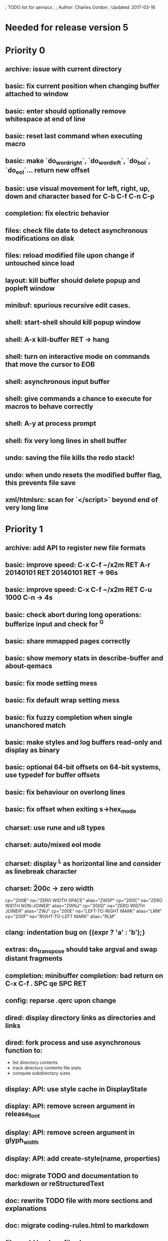 ; TODO list for qemacs
;
; Author: Charles Gordon
; Updated: 2017-03-16

* Needed for release version 5

* Priority 0

** archive: issue with current directory
** basic: fix current position when changing buffer attached to window
** basic: enter should optionally remove whitespace at end of line
** basic: reset last command when executing macro
** basic: make `do_word_right`, `do_word_left`, `do_bol`, `do_eol`... return new offset
** basic: use visual movement for left, right, up, down and character based for C-b C-f C-n C-p
** completion: fix electric behavior
** files: check file date to detect asynchronous modifications on disk
** files: reload modified file upon change if untouched since load
** layout: kill buffer should delete popup and popleft window
** minibuf: spurious recursive edit cases.
** shell: start-shell should kill popup window
** shell: A-x kill-buffer RET -> hang
** shell: turn on interactive mode on commands that move the cursor to EOB
** shell: asynchronous input buffer
** shell: give commands a chance to execute for macros to behave correctly
** shell: A-y at process prompt
** shell: fix very long lines in shell buffer
** undo: saving the file kills the redo stack!
** undo: when undo resets the modified buffer flag, this prevents file save
** xml/htmlsrc: scan for `</script>` beyond end of very long line

* Priority 1

** archive: add API to register new file formats
** basic: improve speed: C-x C-f ~/x2m RET A-r 20140101 RET 20140101 RET -> 96s
** basic: improve speed: C-x C-f ~/x2m RET C-u 1000 C-n -> 4s
** basic: check abort during long operations: bufferize input and check for ^G
** basic: share mmapped pages correctly
** basic: show memory stats in describe-buffer and about-qemacs
** basic: fix mode setting mess
** basic: fix default wrap setting mess
** basic: fix fuzzy completion when single unanchored match
** basic: make styles and log buffers read-only and display as binary
** basic: optional 64-bit offsets on 64-bit systems, use typedef for buffer offsets
** basic: fix behaviour on overlong lines
** basic: fix offset when exiting s->hex_mode
** charset: use rune and u8 types
** charset: auto/mixed eol mode
** charset: display ^L as horizontal line and consider as linebreak character
** charset: \u200c -> zero width
  cp="200B" na="ZERO WIDTH SPACE" alias="ZWSP"
  cp="200C" na="ZERO WIDTH NON-JOINER" alias="ZWNJ"
  cp="200D" na="ZERO WIDTH JOINER" alias="ZWJ"
  cp="200E" na="LEFT-TO-RIGHT MARK" alias="LRM"
  cp="200F" na="RIGHT-TO-LEFT MARK" alias="RLM"
** clang: indentation bug on {\nputchar(expr ? 'a' : 'b');\n}
** extras: do_transpose should take argval and swap distant fragments
** completion: minibuffer completion: bad return on C-x C-f . SPC qe SPC RET
** config: reparse .qerc upon change
** dired: display directory links as directories and links
** dired: fork process and use asynchronous function to:
   - list directory contents
   - track directory contents file stats
   - compute subdirectory sizes
** display: API: use style cache in DisplayState
** display: API: remove screen argument in release_font
** display: API: remove screen argument in glyph_width
** display: API: add create-style(name, properties)
** doc: migrate TODO and documentation to markdown or reStructuredText
** doc: rewrite TODO file with more sections and explanations
** doc: migrate coding-rules.html to markdown
** files: add hook on file change
** files: handle files starting with re:
** files: check file permissions.
** files: use trick for entering spaces in filename prompts without completion
** files: fix s->offset reset to 0 upon C-x C-f newfile ENT C-x 2 C-x b ENT
** files: insert-file: load via separate buffer with charset conversion
** files: reload-file on C-x C-r
** files: qe_load_file should split screen evenly for LF_SPLIT_SCREEN flag
** help: info-mode
** help: qemacs-faq on C-h C-f
** help: qemacs-manual on C-h C-f
** help: add inline documentation for commands on C-h C-f
** help: data-directory, data-path...
** basic: frame-title-format and mode-line-format
** basic: transient-mark-mode to highlight the current region
** basic: delete-selection-mode to delete the highlighted region on DEL and typing text
** html: &#x200c; -> zero width causes missing chars at end of line
** html: mode_probe fails on junk/Books/881256329.epub/OEBPS/Attributes.xhtml when cycling
** html: preview mode does not work
** html: checksum stuff does not work
** macros: allow redefining the keyboard macro embedding itself
** macros: show-macro, dump-macro to ease macro debugging and timing
** macros: fix macro slowliness in 6000 line buffer junk/dirs/x
** macros: do not use visual movement inside macros (definition and execution)
** macros: do not redisplay during macro execution, esp with prefix
** macros: check for abort during repeated command execution
** macros: check for failure during repeated command execution
** markdown: a_bb_c should not detect bb as underlined
** minibuf: use more mode specific bindings
** minibuf: minibuffer-electric-yank in minibuffer to fix pathname
** minibuf: minibuffer input ~ should not kill http: prefix
** php: improve coloring
** preview-mode: typing text should auto-search
** screen: check coordinate system to 1000 based with optional sidebars
** search: improve speed finally
** search: add low-level accelerator function
** search: use do_isearch or similar to input string and options 
   for other search commands: do_search_string, do_query_replace, 
   count-matches, delete-matching-lines (might need recursive edit)
** search: add regex support
** search: hex-mode search strings should mix hex ut8 strings and ASCII control char names
** search: make isearch bindings for minibuffer
** search: handle word and case toggles matches in query-replace
** session: register session store functions
** session: save previous answers, ...
** session: save preview mode, buffer modes and properties
** session: save process buffers?  non file-based buffers?  dired buffers?
** shell: handle long shell lines
** shell: fix screen size notifications, SIGWINCH signals and ioctl
** shell: fix crash bug when invoking qemacs recursively in the terminal
** shell: set current directory of new shell buffer to that of current window
** shell: use auxiliary buffer to make process input asynchronous
** shell: other buffer modification functions in shell input region
** syntax: fix overlong line coloring
** syntax: support ReStructuredText (RST)
** tiny: remove extra features
** undo: store cursor movements in undo records
** undo: kill redo list when forking after undo
** undo: undo should handle sequence of undo records upto tagged start.
** undo: add disable-undo for tests and benchmarking
** x11: handle X11 window manager close window event and exit cleanly

* Priority 2

** basic: completion in load-resource-file
** basic: elastic-tabs
** basic: indent-rigidly
** basic: scripting
** basic: fix colors, default schemes...
** basic: disable messages from commands if non-interactive (eg: set-variable)
** basic: make style-buffer-mode and log-buffer-mode
** charset: better display of invalid utf-8 encodings
** charset: change character detection API to handle cross page spanning
** charset: fix eb_prev_char to handle non self-synchronizing charsets
** charset: handle chinese encodings
** charset: handle euc-kr
** charset: autodetect sjis, euc-jp...
** charset: update cp directory from more recent unicode tables
** charset: UTF-8 variants: CESU-8, Modified UTF-8, UTF-16
** charset: UTF-1 obsolete standard encoding for Unicode
** clang: align multi line comments leading * one space to the right
** clang: fix C indentation inside comments
** clang: fix C indentation inside struct, array and enum initializers
** dired: keep dired current file upon: RET C-x C-k RET
** dired: fork for directory scan, background inode tracking, dir size scan
** extra: add function to add entry in TODO.org
** hex: extend hex mode to support 16,32,64 bit words as little and big endian
** html/xml: merge xml / htmlsrc modes
** html/xml: fix colorizer for multi-line tags and attributes
** macros: improve dump-macro to convert macro to string
** macros: fix dump-macro to save/restore last-kbd-macro to/from session
** macros: do not store messages during repeated macro execution or limit buffer size
** macros: name-last-kbd-macro
** macros: fix source syntax issues
   (define-macro "last-kbd-macro" "A-fA-fC-FC-FC-@C-EA-wC-AC-NC-XnC-YC-MC-Xp")
   (define-macro "last-kbd-macro" "A\-f")
   ---   - - -
   (define-macro "last-kbd-macro" "---   - - -C-M
   <Down><Up><Right><Left>")
   <><>(define-macro "last-kbd-macro" "\<>\<>")
** modes: header-line format
** modes: mode-line format
** modes: display filename relative to current directory instead of buffer name on mode-line
** modes: major and minor modes
** modes: split modes into colorizers, interaction, io, charset, eoltype
** script: expression evaluator
** search: count-words, wc
** search: stats command for word count and mode specific stats
** undo: limit size of undo buffers (undo-outer-limit, default 3000000)
** undo: add undo records for styles, modes...
** undo: disable undo for archive parse and uncompress phases
** undo: compress logs and limit size
** variables: set variable values via function pointer
** variables: add boolean variables

* Priority 3

* Basic stuff

** xml: crash bug on johnmacfarlane.net/texmath.xhtml
** completion: abbreviate lines in file completion list popup
** display: wrap long lines past line numbers column
** shell: tty_put_char should convert charsets
** shell: current path in compile set to current buffer path
** shell: current path retrieved from shell prompt backwards from point
** avoid error in new file
** add custom memory handling functions.
** use failsafe memory allocator and longjmp recover.
** redefine KEY_Fx to make them sequential
** move ungot_key to key_context
** static init_call stuff ?
** add default charset for new buffer creation, set that to utf8
** splitting pages should fall on 32 bit boundaries (difficult)
** handle broken charset sequences across page boundaries
** add command help/description in declarations
** make command declaration macros standalone
** allow recursive main loop, and remove input callbacks
** fix column computation based on display properties:
  (variable pitch, tabs, ^x and \uxxxx stuff -- emacs behaviour) ?
** synced virtual buffers with restricted range
** unsynced virtual buffers with restricted range and specific mode/charset
** spell checker
** printing support
** bfs: built in file system for embedded extensions and files
   Jasspa bfs is way too complicated, make simpler system
** notes
** C-x x next-buffer ??? Move to the next buffer.
** abbreviation mode
** qe_realloc: typed and clear reallocated area

* Moving / Editing

** remote editing
** blink-and-insert on ) } ] >
** fix scroll up/down to move point if already at end
** move by paragraph on M-[ and M-]
** scroll horizontally on M-{ and M-}
** scroll up/down with argument should scroll by screen row.
** simplify C-z A-z accordingly
** accented letters on OS/X
** combining unicode glyphs produce bogus cursor positions
   example: V M-'
   this problem occurs if no combined glyph exists.
   qemacs does not take into account combination performed by the terminal.
   Terminal glyph width of 0 should be supported.
** deal with accents in filenames (OS/X uses separate utf8 accents)
** 256 color mode
** auto-fill-mode
** auto-revert-mode, global-auto-revert-mode, auto-revert-tail-mode
** rectangular regions, cut/paste

* Windowing / Display

** window scrolling not emulated in tty (check ^Z in recursive eps)
** multiple frames
** lingering windows
** cursor not found on doc/256colors.raw if truncate-lines=1
** enlarge-window-interactively
** enlarge-window-horizontally
** enlarge-window
** tab cursor displayed size
** improve speed of text renderer / improve truncate mode
merge some good parts with CSS renderer ?.
Suppress CRC hack (not reliable).
** display alternate cursor in non active column in hex mode.
** fix crash bug on fragments longer than MAX_SCREEN_WIDTH.
** vertical scroll bar
** menu / context-menu / toolbars / dialogs
** improve layout scheme for better scalability.
** scrolling by window size should position cursor differently
** emulation mode to use line-drawing characters for window borders

* Clean window deletion mess:

** avoid problems with popups (kill_buffer, delete_window, split_window)
** detach window from tree and keep attached to buffer if last
** detach window from tree and put in delayed free tree otherwise

edit_close(s)
do_delete_window(s)
  bufed_select(s) if vertical split
  dired_select(s) if vertical split
do_less_quit(s)
do_delete_other_windows(s) deletes other windows (!)
do_minibuffer_exit(s) also deletes completion_popup
insert_window_left()  deletes some left-most windows
  do_list_buffers()
  do_dired()

* Search / Replace

** search: regex search/replace
** search: query replace across multiple files
** search: query replace options: u -> undo last change

* Unicode / bidir

** set_input_method() and set_buffer_file_coding_system() in config file.
** fix kana input method
** charset: add JIS missing encoding functions
** add JIS charset probing functions
** test Hebrew keymap support.

* X11 display / graphics

** clip display by popup size
** move -nw cmd line option to tty.c and make term_probe return better score
** remember X11 window positions and restore layout ?
** improve image viewer.
** faster video handling (generalize invalidate region system)
** integrate tinySVG renderer based on the new libraster.
** implement wheel mode in CSS display.
** fix configure for missing support: x11 xv png ...
** add configure --disable-graphics
** dpy_open_font should never return NULL, must have a system font.

* Outline / Org mode

** outline styles
** implement hide / show regions

* C mode

** c-indent
** indent-with-tabs
** stats command for slcc
** add TAGS support:
*** recursive search of QTAGS file.
*** C decl parser
*** global QTAGS file indexed with global includes
** see if java/javascript/c++ is OK.
** autocomplete keyword, function, variable, member names
** automatic indentation detection
** c-mode descendants:
*** as-mode: ActionStript files
*** awk-mode
*** C++ mode
*** objc-mode: Objective C
*** csharp-mode: C#
*** d-mode
*** java-mode
*** javascript-mode, js-mode -> javascript files
*** json-mode
*** scala-mode
*** yacc-mode
*** go-mode
*** idl-mode
*** typescript-mode
*** jspp-mode: JS++

* HTML mode

** distribute libqhtml as a separate project
** OPTIMIZE eb_nextc et al or always duplicate box content (big speed improvement).
** polish end of line offset/cursor displacement support.
** handle implicit TR
** add file referencing (<?xml-stylesheet type="text/css" href="xxx"?>, <link>, etc...)
** fix LI numbering with VALUE attribute (cannot use CSS). Verify counter-reset semantics.
** (z-index) floats must be displayed after all other stuff.
** <NOBR> is sometimes incorrect.
** more font style synthesis in html2ppm.
** add xml CDATA parsing

* Shell

** fix bof/eof shell mode
** allow quoting of special keys : let do_char insert xterm/vt100
  key sequence to allow typing special keys into shell process
** fix terminal size inside shell window ?
** cmdline arg to force lines and columns to test shell.
** toggling interactive shell mode is not automatic enough
** man pager -> more bindings, such as RET -> push-button (jump to map page)
** accented letter input in shell mode
** transcode between tty charset and shell buffer charset
** track unsupported escapes in shell buffer
** doctor command should create and show *trace* buffer, remove eb_new kludge
** use colorized buffer for *trace* buffer to flag tty input, shell output, supported and unsupported escapes.
** telnet-mode: Connect to a remote computer using telnet

* Dired

** use buffer specific load functions
** separate buffer for each directory
** adjust dired gutter width for max name length
** snap dired left window horiz scroll
** make dired left window temporary popleft window
** improve dired (file commands, nicer display)
*** t -> dired-touch
*** | -> dired-shell-command
*** D -> dired-mkdir
** make archive mode use dired commands

* Modes

** compress mode file save to compressed format
** auto-compression-mode
** rethink mode specific commands -> add inheritance for all commands ?
** mode inheritance
** calculator / spreadsheet mode
** calendar mode
** email reader mode: mail / rmail
** news reader mode
** irc client mode
** ispell
** twitter
** rss
** set-gosmacs-bindings
** wikipedia mode
** info-mode: unix info mode

** improve latex-mode

*** mode for tek style sheets
*** mode for texi intermediary files
*** latex-mode: LaTeX documents.
*** bibtex-mode
*** tex-mode: TeX or LaTeX documents.

** vim mode.
** minor modes with key override such as "preview" mode
** merge hex-mode and binary-mode
** mode for undo buffers
** visual-diff-mode: Use color-coding to compare two buffers.

** improve existing language modes:

*** ada-mode
*** asm-mode: handle various assembly styles
*** calc-mode: fix syntax, disable C++ comments
*** cmake-mode
*** cobol-mode
*** css-mode
*** erlang-mode
*** fcl-mode
*** forth-mode
*** fortran-mode
*** haskell-mode
*** html-mode: support hex entities
*** julia-mode
*** lisp-mode
*** lua-mode
*** makefile-mode: Gnu and other makefiles.
*** markdown-mode: syntax modes for toml, bash (bash output), sh, text, txt
*** ocaml-mode
*** pascal-mode
*** perl-mode
*** php-mode
*** postscript-mode: more restrictive match
*** python-mode
*** r-mode
*** ruby-mode
*** scheme-mode
*** scilab-mode
*** sh-mode: Handle here documents
*** sh-mode: Handle multiline strings
*** sh-mode: shell script files
*** sql-mode
*** vbasic-mode: more restrictive matcher because .cls files may be latex

** missing languages:
*** asp-mode:
*** automake-mode:
*** bat-mode: DOS command.com batch files.
*** bennugd-mode
*** bluespec-mode
*** boo-mode
*** cg-mode
*** changelog-mode
*** chdr-mode
*** cmd-mode: Windows cmd.exe command files.
*** conf-mode: configuration files.
*** cuda-mode
*** DCL mode
*** def-mode
*** desktop-mode
*** diff-mode
*** doc-mode
*** docbook-mode
*** dosbatch-mode
*** dot-mode
*** dpatch-mode
*** dtd-mode
*** eiffel-mode
*** exelis-mode
*** fsharp-mode
*** gams-mode: GAMS files.
*** gap-mode
*** glsl-mode
*** gtkrc-mode
*** haddock-mode
*** imagej-mode
*** ini-mode: Windows .ini files.
*** j-mode
*** language-mode
*** libtool-mode
*** literate-mode
*** log-mode
*** m4-mode: M4 macro processor files
*** maildrop-mode: for .mailfilter
*** mallard-mode
*** matlab-mode
*** mediawiki-mode
*** modelica-mode
*** mxml-mode
*** nemerle-mode
*** netrexx-mode
*** nroff-mode
*** nsis-mode
*** objj-mode
*** ocl-mode
*** octave-mode
*** ooc-mode
*** opal-mode
*** opencl-mode
*** patch-mode
*** pkgconfig-mode
*** po-mode: translation files
*** prolog-mode
*** protobuf-mode
*** puppet-mode
*** rpmspec-mode
*** sml-mode
*** sparql-mode
*** systemverilog-mode
*** t2t-mode
*** tcl-mode: Tcl files.
*** texinfo-mode
*** vala-mode
*** vbnet-mode
*** verilog-mode
*** vhdl-mode: VHDL files.
*** xslt-mode

** syntax: look at qmake, cmake, scons, ant, maven...
** syntax: look at typescript, bitC

* Ideas from other editors

** prevent edit in browse mode (currently called preview-mode)
** dynamic project based settings, include, exclude patterns...
** electric-c-mode
** http request with headings
** save file to non existent path -> create path.
** dired view with outline and expand/collapse
** dired view with generalized file matcher
** open file with fuzzy completion
** execute command with fuzzy completion
** completion with fuzzy matching
** find-file: gist:snippet
** new flavor for GoogleClosureCompiler

** handle or remove extra code page files:

APL-ISO-IR-68.TXT GSM0338.TXT SGML.TXT
CP1006.TXT CP1253.TXT CP1254.TXT CP1255.TXT CP1258.TXT
CP775.TXT CP855.TXT CP856.TXT CP857.TXT CP860.TXT CP861.TXT
CP862.TXT CP863.TXT CP864.TXT CP865.TXT CP869.TXT CP874.TXT CP932.TXT
JIS0201.TXT SHIFTJIS.TXT
euc-jis-2004-std.txt iso-2022-jp-2004-std.txt jisx0213-2004-std.txt
sjis-0213-2004-std.txt
MAC-CYRILLIC.TXT MAC-GREEK.TXT MAC-ICELAND.TXT MAC-TURKISH.TXT 
cpdata.txt
koi8_ru.cp
